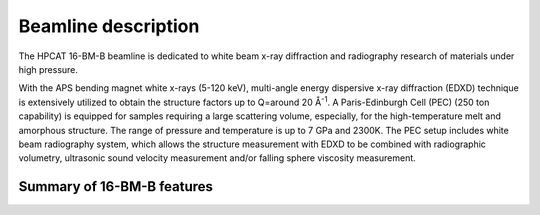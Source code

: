 .. _beamline_description:

Beamline description
====================

The HPCAT 16-BM-B beamline is dedicated to white beam x-ray diffraction and radiography 
research of materials under high pressure.

With the APS bending magnet white x-rays (5-120 keV), multi-angle energy 
dispersive x-ray diffraction (EDXD) technique is extensively utilized to obtain 
the structure factors up to Q=around 20 Å\ :sup:`-1`. A Paris-Edinburgh Cell (PEC) 
(250 ton capability) is equipped for samples requiring a large scattering volume, 
especially, for the high-temperature melt and amorphous structure. The range of 
pressure and temperature is up to 7 GPa and 2300K. The PEC setup includes white 
beam radiography system, which allows the structure measurement with EDXD to be 
combined with radiographic volumetry, ultrasonic sound velocity measurement and/or 
falling sphere viscosity measurement.

 
Summary of 16-BM-B features
---------------------------

.. csv-table:: 16-BM-B features
   :header: "Feature", "Description"
   :widths: 50, 100
   :file: tables/table1.csv
 
